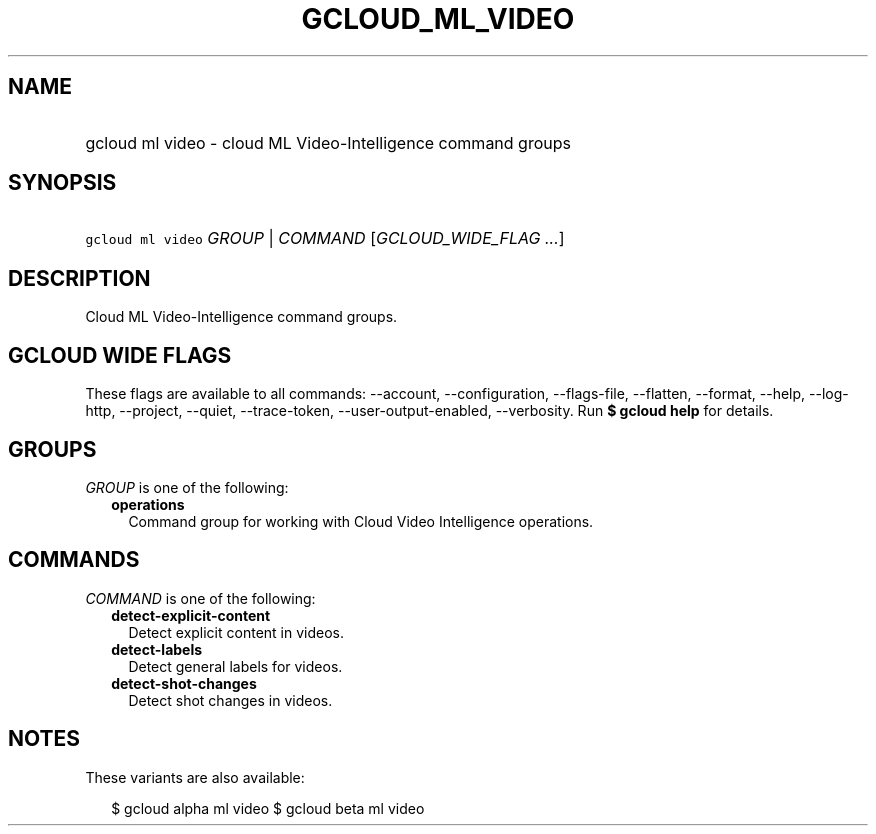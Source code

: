 
.TH "GCLOUD_ML_VIDEO" 1



.SH "NAME"
.HP
gcloud ml video \- cloud ML Video\-Intelligence command groups



.SH "SYNOPSIS"
.HP
\f5gcloud ml video\fR \fIGROUP\fR | \fICOMMAND\fR [\fIGCLOUD_WIDE_FLAG\ ...\fR]



.SH "DESCRIPTION"

Cloud ML Video\-Intelligence command groups.



.SH "GCLOUD WIDE FLAGS"

These flags are available to all commands: \-\-account, \-\-configuration,
\-\-flags\-file, \-\-flatten, \-\-format, \-\-help, \-\-log\-http, \-\-project,
\-\-quiet, \-\-trace\-token, \-\-user\-output\-enabled, \-\-verbosity. Run \fB$
gcloud help\fR for details.



.SH "GROUPS"

\f5\fIGROUP\fR\fR is one of the following:

.RS 2m
.TP 2m
\fBoperations\fR
Command group for working with Cloud Video Intelligence operations.


.RE
.sp

.SH "COMMANDS"

\f5\fICOMMAND\fR\fR is one of the following:

.RS 2m
.TP 2m
\fBdetect\-explicit\-content\fR
Detect explicit content in videos.

.TP 2m
\fBdetect\-labels\fR
Detect general labels for videos.

.TP 2m
\fBdetect\-shot\-changes\fR
Detect shot changes in videos.


.RE
.sp

.SH "NOTES"

These variants are also available:

.RS 2m
$ gcloud alpha ml video
$ gcloud beta ml video
.RE

